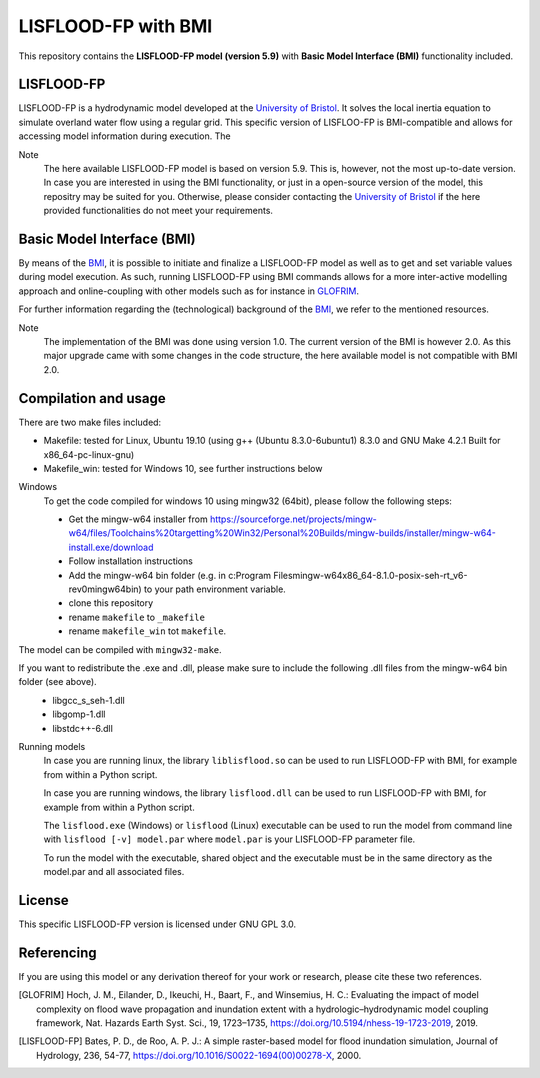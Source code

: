 LISFLOOD-FP with BMI
====================

This repository contains the **LISFLOOD-FP model (version 5.9)** with **Basic Model Interface (BMI)** functionality included.

LISFLOOD-FP 
-----------

LISFLOOD-FP is a hydrodynamic model developed at the `University of Bristol`_. It solves the local inertia equation to simulate
overland water flow using a regular grid.
This specific version of LISFLOO-FP is BMI-compatible and allows for accessing model information during execution. The 

.. _University of Bristol: http://www.bristol.ac.uk/geography/research/hydrology/models/lisflood/

Note
    The here available LISFLOOD-FP model is based on version 5.9. This is, however, not the most up-to-date version. In case you are interested in using the BMI functionality,
    or just in a open-source version of the model, this repositry may be suited for you. Otherwise, please consider contacting the `University of Bristol`_ if the here provided 
    functionalities do not meet your requirements.

Basic Model Interface (BMI) 
---------------------------

By means of the BMI_, it is possible to initiate and finalize a LISFLOOD-FP model as well as to get and set variable values during model execution. As such, running LISFLOOD-FP 
using BMI commands allows for a more inter-active modelling approach and online-coupling with other models such as for instance in `GLOFRIM
<https://www.nat-hazards-earth-syst-sci.net/19/1723/2019/>`_.

For further information regarding the (technological) background of the BMI_, we refer to the mentioned resources.

.. _BMI: https://bmi.readthedocs.io/en/latest/

Note
    The implementation of the BMI was done using version 1.0. The current version of the BMI is however 2.0. As this major upgrade came with some changes in the code structure,
    the here available model is not compatible with BMI 2.0.

Compilation and usage
---------------------
There are two make files included:

* Makefile: tested for Linux, Ubuntu 19.10 (using g++ (Ubuntu 8.3.0-6ubuntu1) 8.3.0 and GNU Make 4.2.1 Built for x86_64-pc-linux-gnu)
* Makefile_win: tested for Windows 10, see further instructions below

Windows
    To get the code compiled for windows 10 using mingw32 (64bit), please follow the following steps:

    * Get the mingw-w64 installer from https://sourceforge.net/projects/mingw-w64/files/Toolchains%20targetting%20Win32/Personal%20Builds/mingw-builds/installer/mingw-w64-install.exe/download
    * Follow installation instructions
    * Add the mingw-w64 bin folder (e.g. in c:\Program Files\mingw-w64\x86_64-8.1.0-posix-seh-rt_v6-rev0\mingw64\bin) to your path environment variable.
    * clone this repository
    * rename ``makefile`` to ``_makefile``
    * rename ``makefile_win`` tot ``makefile``.

The model can be compiled with ``mingw32-make``.

If you want to redistribute the .exe and .dll, please make sure to include the following .dll files from the mingw-w64 bin folder (see above).
    * libgcc_s_seh-1.dll
    * libgomp-1.dll
    * libstdc++-6.dll

Running models
    In case you are running linux, the library ``liblisflood.so`` can be used to run LISFLOOD-FP with BMI, for example from within a Python script.

    In case you are running windows, the library ``lisflood.dll`` can be used to run LISFLOOD-FP with BMI, for example from within a Python script.

    The ``lisflood.exe`` (Windows) or ``lisflood`` (Linux) executable can be used to run the model from command line with ``lisflood [-v] model.par`` where ``model.par`` is your LISFLOOD-FP parameter file.

    To run the model with the executable, shared object and the executable must be in the same directory as the model.par and all associated files.

License
-------

This specific LISFLOOD-FP version is licensed under GNU GPL 3.0.

Referencing
-----------

If you are using this model or any derivation thereof for your work or research, please cite these two references.

.. [GLOFRIM] Hoch, J. M., Eilander, D., Ikeuchi, H., Baart, F., and Winsemius, H. C.: Evaluating the impact of model complexity on flood wave propagation and inundation extent with a hydrologic–hydrodynamic model coupling framework, Nat. Hazards Earth Syst. Sci., 19, 1723–1735, https://doi.org/10.5194/nhess-19-1723-2019, 2019.

.. [LISFLOOD-FP] Bates, P. D., de Roo, A. P. J.: A simple raster-based model for flood inundation simulation, Journal of Hydrology, 236, 54-77, https://doi.org/10.1016/S0022-1694(00)00278-X, 2000.

